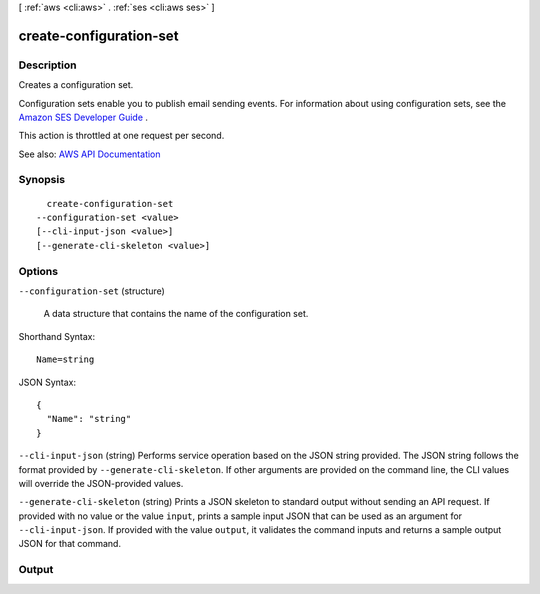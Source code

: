 [ :ref:`aws <cli:aws>` . :ref:`ses <cli:aws ses>` ]

.. _cli:aws ses create-configuration-set:


************************
create-configuration-set
************************



===========
Description
===========



Creates a configuration set.

 

Configuration sets enable you to publish email sending events. For information about using configuration sets, see the `Amazon SES Developer Guide <http://docs.aws.amazon.com/ses/latest/DeveloperGuide/monitor-sending-activity.html>`_ .

 

This action is throttled at one request per second.



See also: `AWS API Documentation <https://docs.aws.amazon.com/goto/WebAPI/email-2010-12-01/CreateConfigurationSet>`_


========
Synopsis
========

::

    create-configuration-set
  --configuration-set <value>
  [--cli-input-json <value>]
  [--generate-cli-skeleton <value>]




=======
Options
=======

``--configuration-set`` (structure)


  A data structure that contains the name of the configuration set.

  



Shorthand Syntax::

    Name=string




JSON Syntax::

  {
    "Name": "string"
  }



``--cli-input-json`` (string)
Performs service operation based on the JSON string provided. The JSON string follows the format provided by ``--generate-cli-skeleton``. If other arguments are provided on the command line, the CLI values will override the JSON-provided values.

``--generate-cli-skeleton`` (string)
Prints a JSON skeleton to standard output without sending an API request. If provided with no value or the value ``input``, prints a sample input JSON that can be used as an argument for ``--cli-input-json``. If provided with the value ``output``, it validates the command inputs and returns a sample output JSON for that command.



======
Output
======

